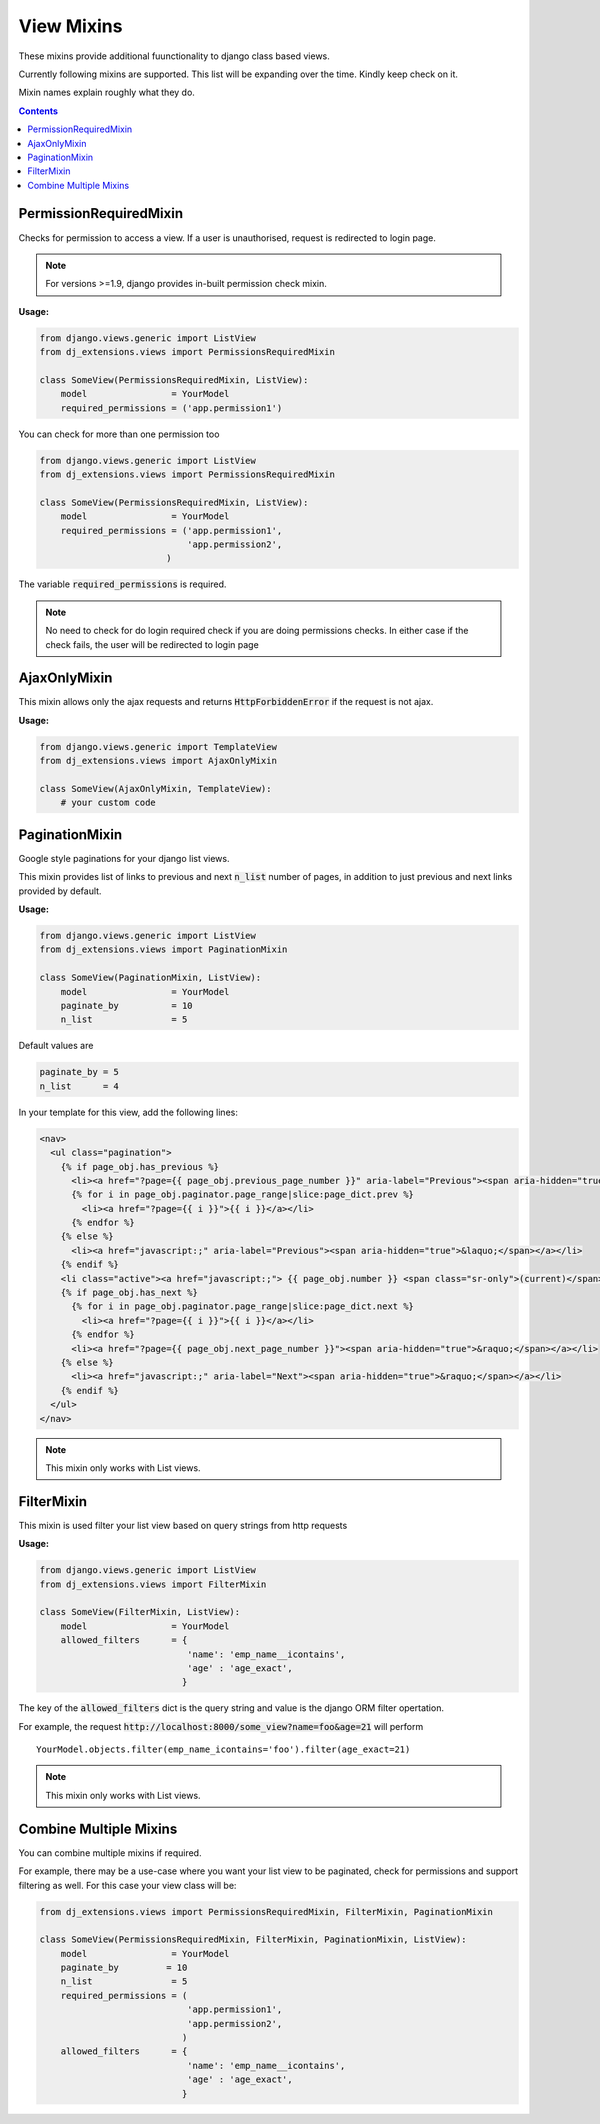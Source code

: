 View Mixins
===========

These mixins provide additional fuunctionality to django class based views.

Currently following mixins are supported.
This list will be expanding over the time. Kindly keep check on it.

Mixin names explain roughly what they do.

.. contents::

.. _PermissionRequiredMixin:

PermissionRequiredMixin
-----------------------

Checks for permission to access a view. If a user is unauthorised, request is redirected to login page.

.. note::
    For versions >=1.9, django provides in-built permission check mixin.

**Usage:**

.. code-block:: python

    from django.views.generic import ListView
    from dj_extensions.views import PermissionsRequiredMixin

    class SomeView(PermissionsRequiredMixin, ListView):
        model                = YourModel
        required_permissions = ('app.permission1')

You can check for more than one permission too

.. code-block:: python

    from django.views.generic import ListView
    from dj_extensions.views import PermissionsRequiredMixin

    class SomeView(PermissionsRequiredMixin, ListView):
        model                = YourModel
        required_permissions = ('app.permission1',
                                'app.permission2',
                            )

The variable :code:`required_permissions` is required.

.. note::
    No need to check for do login required check if you are doing permissions checks. In either case if the check fails, the user will be redirected to login page


.. _AjaxOnlyMixin:

AjaxOnlyMixin
-------------

This mixin allows only the ajax requests and returns :code:`HttpForbiddenError` if the request is not ajax.

**Usage:**

.. code-block:: python

    from django.views.generic import TemplateView
    from dj_extensions.views import AjaxOnlyMixin

    class SomeView(AjaxOnlyMixin, TemplateView):
        # your custom code

.. _PaginationMixin:

PaginationMixin
---------------

Google style paginations for your django list views.

This mixin provides list of links to previous and next :code:`n_list` number of pages, in addition to just previous and next links provided by default.

**Usage:**

.. code:: python

    from django.views.generic import ListView
    from dj_extensions.views import PaginationMixin

    class SomeView(PaginationMixin, ListView):
        model                = YourModel
        paginate_by          = 10
        n_list               = 5

Default values are

.. code-block:: python

    paginate_by = 5
    n_list      = 4

In your template for this view, add the following lines:

.. code-block:: django

    <nav>
      <ul class="pagination">
        {% if page_obj.has_previous %}
          <li><a href="?page={{ page_obj.previous_page_number }}" aria-label="Previous"><span aria-hidden="true">&laquo;</span></a></li>
          {% for i in page_obj.paginator.page_range|slice:page_dict.prev %}
            <li><a href="?page={{ i }}">{{ i }}</a></li>
          {% endfor %}
        {% else %}
          <li><a href="javascript:;" aria-label="Previous"><span aria-hidden="true">&laquo;</span></a></li>
        {% endif %}
        <li class="active"><a href="javascript:;"> {{ page_obj.number }} <span class="sr-only">(current)</span></a></li>
        {% if page_obj.has_next %}
          {% for i in page_obj.paginator.page_range|slice:page_dict.next %}
            <li><a href="?page={{ i }}">{{ i }}</a></li>
          {% endfor %}
          <li><a href="?page={{ page_obj.next_page_number }}"><span aria-hidden="true">&raquo;</span></a></li>
        {% else %}
          <li><a href="javascript:;" aria-label="Next"><span aria-hidden="true">&raquo;</span></a></li>
        {% endif %}
      </ul>
    </nav>

.. note::
    This mixin only works with List views.


.. _FilterMixin:

FilterMixin
-----------

This mixin is used filter your list view based on query strings from http requests

**Usage:**

.. code-block:: python

    from django.views.generic import ListView
    from dj_extensions.views import FilterMixin

    class SomeView(FilterMixin, ListView):
        model                = YourModel
        allowed_filters      = {
                                'name': 'emp_name__icontains',
                                'age' : 'age_exact',
                               }


The key of the :code:`allowed_filters` dict is the query string and value is the django ORM filter opertation.

For example, the request :code:`http://localhost:8000/some_view?name=foo&age=21` will perform

::

    YourModel.objects.filter(emp_name_icontains='foo').filter(age_exact=21)


.. note::
    This mixin only works with List views.


.. _CombineMultipleMixin:

Combine Multiple Mixins
-----------------------

You can combine multiple mixins if required.

For example, there may be a use-case where you want your list view to be paginated, check for permissions and support filtering as
well. For this case your view class will be:

.. code:: python

    from dj_extensions.views import PermissionsRequiredMixin, FilterMixin, PaginationMixin

    class SomeView(PermissionsRequiredMixin, FilterMixin, PaginationMixin, ListView):
        model                = YourModel
        paginate_by         = 10
        n_list               = 5
        required_permissions = (
                                'app.permission1',
                                'app.permission2',
                               )
        allowed_filters      = {
                                'name': 'emp_name__icontains',
                                'age' : 'age_exact',
                               }